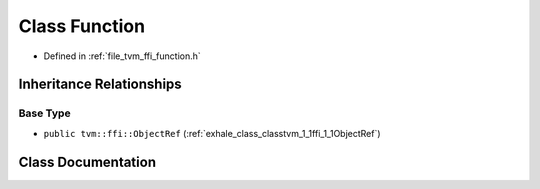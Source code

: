 .. _exhale_class_classtvm_1_1ffi_1_1Function:

Class Function
==============

- Defined in :ref:`file_tvm_ffi_function.h`


Inheritance Relationships
-------------------------

Base Type
*********

- ``public tvm::ffi::ObjectRef`` (:ref:`exhale_class_classtvm_1_1ffi_1_1ObjectRef`)


Class Documentation
-------------------


.. doxygenclass:: tvm::ffi::Function
   :project: tvm-ffi
   :members:
   :protected-members:
   :undoc-members: